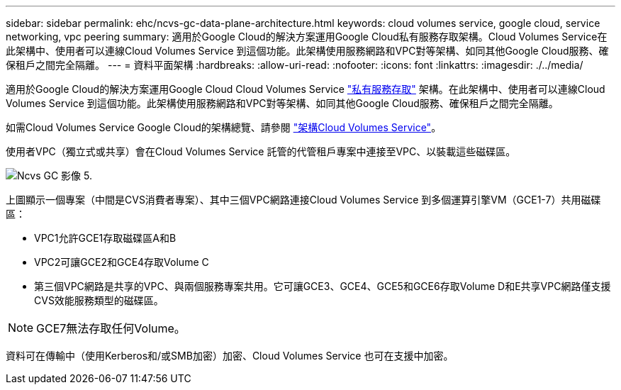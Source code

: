 ---
sidebar: sidebar 
permalink: ehc/ncvs-gc-data-plane-architecture.html 
keywords: cloud volumes service, google cloud, service networking, vpc peering 
summary: 適用於Google Cloud的解決方案運用Google Cloud私有服務存取架構。Cloud Volumes Service在此架構中、使用者可以連線Cloud Volumes Service 到這個功能。此架構使用服務網路和VPC對等架構、如同其他Google Cloud服務、確保租戶之間完全隔離。 
---
= 資料平面架構
:hardbreaks:
:allow-uri-read: 
:nofooter: 
:icons: font
:linkattrs: 
:imagesdir: ./../media/


[role="lead"]
適用於Google Cloud的解決方案運用Google Cloud Cloud Volumes Service https://cloud.google.com/vpc/docs/configure-private-services-access["私有服務存取"^] 架構。在此架構中、使用者可以連線Cloud Volumes Service 到這個功能。此架構使用服務網路和VPC對等架構、如同其他Google Cloud服務、確保租戶之間完全隔離。

如需Cloud Volumes Service Google Cloud的架構總覽、請參閱 https://cloud.google.com/architecture/partners/netapp-cloud-volumes/architecture["架構Cloud Volumes Service"^]。

使用者VPC（獨立式或共享）會在Cloud Volumes Service 託管的代管租戶專案中連接至VPC、以裝載這些磁碟區。

image::ncvs-gc-image5.png[Ncvs GC 影像 5.]

上圖顯示一個專案（中間是CVS消費者專案）、其中三個VPC網路連接Cloud Volumes Service 到多個運算引擎VM（GCE1-7）共用磁碟區：

* VPC1允許GCE1存取磁碟區A和B
* VPC2可讓GCE2和GCE4存取Volume C
* 第三個VPC網路是共享的VPC、與兩個服務專案共用。它可讓GCE3、GCE4、GCE5和GCE6存取Volume D和E共享VPC網路僅支援CVS效能服務類型的磁碟區。



NOTE: GCE7無法存取任何Volume。

資料可在傳輸中（使用Kerberos和/或SMB加密）加密、Cloud Volumes Service 也可在支援中加密。
